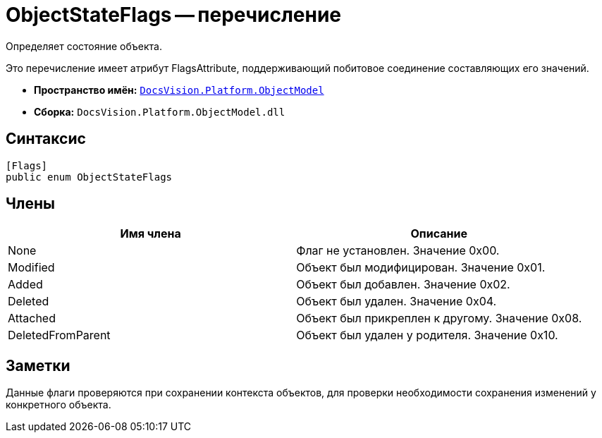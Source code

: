 = ObjectStateFlags -- перечисление

Определяет состояние объекта.

Это перечисление имеет атрибут FlagsAttribute, поддерживающий побитовое соединение составляющих его значений.

* *Пространство имён:* `xref:api/DocsVision/Platform/ObjectModel/ObjectModel_NS.adoc[DocsVision.Platform.ObjectModel]`
* *Сборка:* `DocsVision.Platform.ObjectModel.dll`

== Синтаксис

[source,csharp]
----
[Flags]
public enum ObjectStateFlags
----

== Члены

[cols=",",options="header"]
|===
|Имя члена |Описание
|None |Флаг не установлен. Значение 0x00.
|Modified |Объект был модифицирован. Значение 0x01.
|Added |Объект был добавлен. Значение 0x02.
|Deleted |Объект был удален. Значение 0x04.
|Attached |Объект был прикреплен к другому. Значение 0x08.
|DeletedFromParent |Объект был удален у родителя. Значение 0x10.
|===

== Заметки

Данные флаги проверяются при сохранении контекста объектов, для проверки необходимости сохранения изменений у конкретного объекта.
